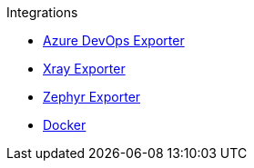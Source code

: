 .Integrations
* xref:azure-devops-exporter.adoc[Azure DevOps Exporter]
* xref:xray-exporter.adoc[Xray Exporter]
* xref:zephyr-exporter.adoc[Zephyr Exporter]
* xref:docker.adoc[Docker]
